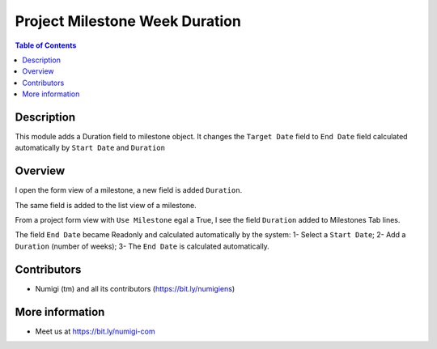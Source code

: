 Project Milestone Week Duration
===============================

.. contents:: Table of Contents

Description
-----------
This module adds a Duration field to milestone object.
It changes the ``Target Date`` field to ``End Date`` field calculated automatically by ``Start Date`` and ``Duration``

Overview
--------
I open the form view of a milestone, a new field is added ``Duration``.

.. image:: static/description/field_duration_form_view.png

The same field is added to the list view of a milestone.

.. image:: static/description/field_duration_list_view.png

From a project form view with ``Use Milestone`` egal a True, I see the field ``Duration`` added to Milestones Tab lines.

.. image:: static/description/field_duration_milestone_project_form.png

The field ``End Date`` became Readonly and calculated automatically by the system:
1- Select a ``Start Date``;
2- Add a ``Duration`` (number of weeks);
3- The ``End Date`` is calculated automatically.

.. image:: static/description/field_duration_calculation.png

Contributors
------------
* Numigi (tm) and all its contributors (https://bit.ly/numigiens)

More information
----------------
* Meet us at https://bit.ly/numigi-com